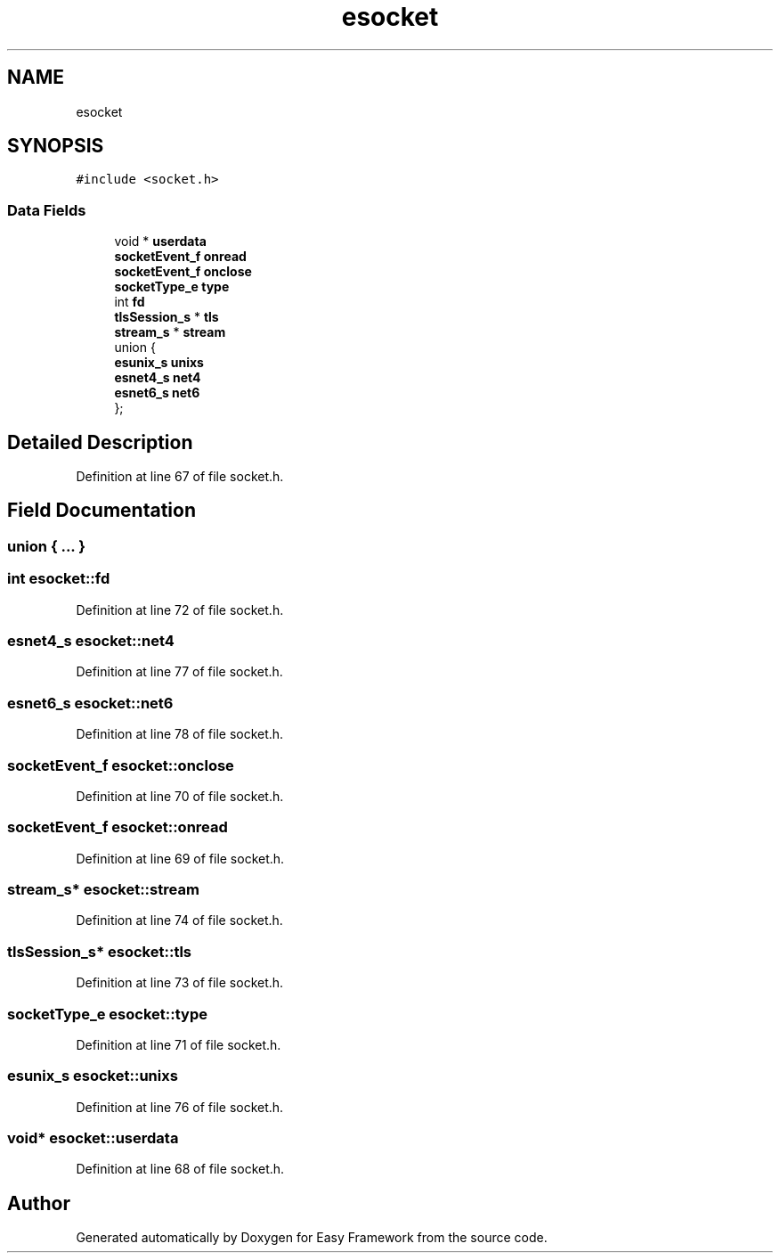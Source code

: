.TH "esocket" 3 "Thu Apr 2 2020" "Version 0.4.5" "Easy Framework" \" -*- nroff -*-
.ad l
.nh
.SH NAME
esocket
.SH SYNOPSIS
.br
.PP
.PP
\fC#include <socket\&.h>\fP
.SS "Data Fields"

.in +1c
.ti -1c
.RI "void * \fBuserdata\fP"
.br
.ti -1c
.RI "\fBsocketEvent_f\fP \fBonread\fP"
.br
.ti -1c
.RI "\fBsocketEvent_f\fP \fBonclose\fP"
.br
.ti -1c
.RI "\fBsocketType_e\fP \fBtype\fP"
.br
.ti -1c
.RI "int \fBfd\fP"
.br
.ti -1c
.RI "\fBtlsSession_s\fP * \fBtls\fP"
.br
.ti -1c
.RI "\fBstream_s\fP * \fBstream\fP"
.br
.ti -1c
.RI "union {"
.br
.ti -1c
.RI "   \fBesunix_s\fP \fBunixs\fP"
.br
.ti -1c
.RI "   \fBesnet4_s\fP \fBnet4\fP"
.br
.ti -1c
.RI "   \fBesnet6_s\fP \fBnet6\fP"
.br
.ti -1c
.RI "}; "
.br
.in -1c
.SH "Detailed Description"
.PP 
Definition at line 67 of file socket\&.h\&.
.SH "Field Documentation"
.PP 
.SS "union { \&.\&.\&. } "

.SS "int esocket::fd"

.PP
Definition at line 72 of file socket\&.h\&.
.SS "\fBesnet4_s\fP esocket::net4"

.PP
Definition at line 77 of file socket\&.h\&.
.SS "\fBesnet6_s\fP esocket::net6"

.PP
Definition at line 78 of file socket\&.h\&.
.SS "\fBsocketEvent_f\fP esocket::onclose"

.PP
Definition at line 70 of file socket\&.h\&.
.SS "\fBsocketEvent_f\fP esocket::onread"

.PP
Definition at line 69 of file socket\&.h\&.
.SS "\fBstream_s\fP* esocket::stream"

.PP
Definition at line 74 of file socket\&.h\&.
.SS "\fBtlsSession_s\fP* esocket::tls"

.PP
Definition at line 73 of file socket\&.h\&.
.SS "\fBsocketType_e\fP esocket::type"

.PP
Definition at line 71 of file socket\&.h\&.
.SS "\fBesunix_s\fP esocket::unixs"

.PP
Definition at line 76 of file socket\&.h\&.
.SS "void* esocket::userdata"

.PP
Definition at line 68 of file socket\&.h\&.

.SH "Author"
.PP 
Generated automatically by Doxygen for Easy Framework from the source code\&.

